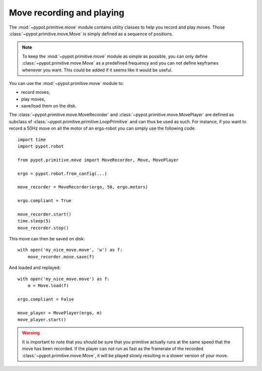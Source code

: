 .. _move:

Move recording and playing
==========================

The :mod:`~pypot.primitive.move` module contains utility classes to help you record and play moves. Those :class:`~pypot.primitive.move.Move` is simply defined as a sequence of positions.

.. note:: To keep the :mod:`~pypot.primitive.move` module as simple as possible, you can only define :class:`~pypot.primitive.move.Move` as a predefined frequency and you can not define keyframes whenever you want. This could be added if it seems like it would be useful.

You can use the :mod:`~pypot.primitive.move` module to:

* record moves,
* play moves,
* save/load them on the disk.

The :class:`~pypot.primitive.move.MoveRecorder` and :class:`~pypot.primitive.move.MovePlayer` are defined as subclass of :class:`~pypot.primitive.primitive.LoopPrimitive` and can thus be used as such. For instance, if you want to record a 50Hz move on all the motor of an ergo-robot you can simply use the following code::

    import time
    import pypot.robot

    from pypot.primitive.move import MoveRecorder, Move, MovePlayer

    ergo = pypot.robot.from_config(...)

    move_recorder = MoveRecorder(ergo, 50, ergo.motors)

    ergo.compliant = True

    move_recorder.start()
    time.sleep(5)
    move_recorder.stop()

This move can then be saved on disk::

    with open('my_nice_move.move', 'w') as f:
        move_recorder.move.save(f)

And loaded and replayed::

    with open('my_nice_move.move') as f:
        m = Move.load(f)

    ergo.compliant = False

    move_player = MovePlayer(ergo, m)
    move_player.start()

.. warning:: It is important to note that you should be sure that you primitive actually runs at the same speed that the move has been recorded. If the player can not run as fast as the framerate of the recorded :class:`~pypot.primitive.move.Move`, it will be played slowly resulting in a slower version of your move.

